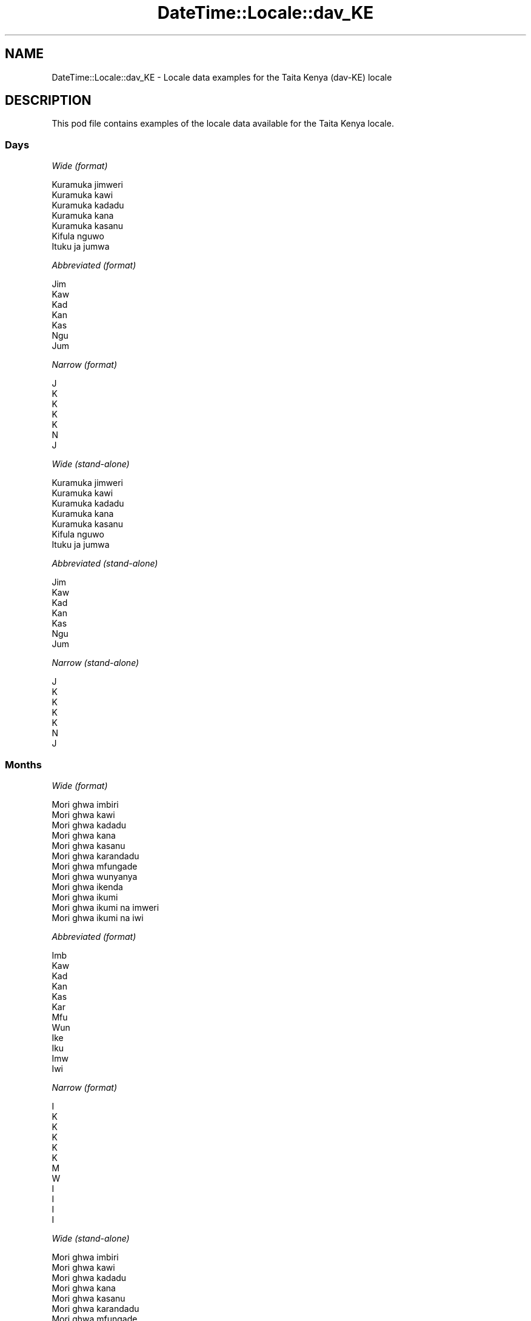.\" Automatically generated by Pod::Man 4.11 (Pod::Simple 3.35)
.\"
.\" Standard preamble:
.\" ========================================================================
.de Sp \" Vertical space (when we can't use .PP)
.if t .sp .5v
.if n .sp
..
.de Vb \" Begin verbatim text
.ft CW
.nf
.ne \\$1
..
.de Ve \" End verbatim text
.ft R
.fi
..
.\" Set up some character translations and predefined strings.  \*(-- will
.\" give an unbreakable dash, \*(PI will give pi, \*(L" will give a left
.\" double quote, and \*(R" will give a right double quote.  \*(C+ will
.\" give a nicer C++.  Capital omega is used to do unbreakable dashes and
.\" therefore won't be available.  \*(C` and \*(C' expand to `' in nroff,
.\" nothing in troff, for use with C<>.
.tr \(*W-
.ds C+ C\v'-.1v'\h'-1p'\s-2+\h'-1p'+\s0\v'.1v'\h'-1p'
.ie n \{\
.    ds -- \(*W-
.    ds PI pi
.    if (\n(.H=4u)&(1m=24u) .ds -- \(*W\h'-12u'\(*W\h'-12u'-\" diablo 10 pitch
.    if (\n(.H=4u)&(1m=20u) .ds -- \(*W\h'-12u'\(*W\h'-8u'-\"  diablo 12 pitch
.    ds L" ""
.    ds R" ""
.    ds C` ""
.    ds C' ""
'br\}
.el\{\
.    ds -- \|\(em\|
.    ds PI \(*p
.    ds L" ``
.    ds R" ''
.    ds C`
.    ds C'
'br\}
.\"
.\" Escape single quotes in literal strings from groff's Unicode transform.
.ie \n(.g .ds Aq \(aq
.el       .ds Aq '
.\"
.\" If the F register is >0, we'll generate index entries on stderr for
.\" titles (.TH), headers (.SH), subsections (.SS), items (.Ip), and index
.\" entries marked with X<> in POD.  Of course, you'll have to process the
.\" output yourself in some meaningful fashion.
.\"
.\" Avoid warning from groff about undefined register 'F'.
.de IX
..
.nr rF 0
.if \n(.g .if rF .nr rF 1
.if (\n(rF:(\n(.g==0)) \{\
.    if \nF \{\
.        de IX
.        tm Index:\\$1\t\\n%\t"\\$2"
..
.        if !\nF==2 \{\
.            nr % 0
.            nr F 2
.        \}
.    \}
.\}
.rr rF
.\" ========================================================================
.\"
.IX Title "DateTime::Locale::dav_KE 3pm"
.TH DateTime::Locale::dav_KE 3pm "2020-08-28" "perl v5.30.0" "User Contributed Perl Documentation"
.\" For nroff, turn off justification.  Always turn off hyphenation; it makes
.\" way too many mistakes in technical documents.
.if n .ad l
.nh
.SH "NAME"
DateTime::Locale::dav_KE \- Locale data examples for the Taita Kenya (dav\-KE) locale
.SH "DESCRIPTION"
.IX Header "DESCRIPTION"
This pod file contains examples of the locale data available for the
Taita Kenya locale.
.SS "Days"
.IX Subsection "Days"
\fIWide (format)\fR
.IX Subsection "Wide (format)"
.PP
.Vb 7
\&  Kuramuka jimweri
\&  Kuramuka kawi
\&  Kuramuka kadadu
\&  Kuramuka kana
\&  Kuramuka kasanu
\&  Kifula nguwo
\&  Ituku ja jumwa
.Ve
.PP
\fIAbbreviated (format)\fR
.IX Subsection "Abbreviated (format)"
.PP
.Vb 7
\&  Jim
\&  Kaw
\&  Kad
\&  Kan
\&  Kas
\&  Ngu
\&  Jum
.Ve
.PP
\fINarrow (format)\fR
.IX Subsection "Narrow (format)"
.PP
.Vb 7
\&  J
\&  K
\&  K
\&  K
\&  K
\&  N
\&  J
.Ve
.PP
\fIWide (stand-alone)\fR
.IX Subsection "Wide (stand-alone)"
.PP
.Vb 7
\&  Kuramuka jimweri
\&  Kuramuka kawi
\&  Kuramuka kadadu
\&  Kuramuka kana
\&  Kuramuka kasanu
\&  Kifula nguwo
\&  Ituku ja jumwa
.Ve
.PP
\fIAbbreviated (stand-alone)\fR
.IX Subsection "Abbreviated (stand-alone)"
.PP
.Vb 7
\&  Jim
\&  Kaw
\&  Kad
\&  Kan
\&  Kas
\&  Ngu
\&  Jum
.Ve
.PP
\fINarrow (stand-alone)\fR
.IX Subsection "Narrow (stand-alone)"
.PP
.Vb 7
\&  J
\&  K
\&  K
\&  K
\&  K
\&  N
\&  J
.Ve
.SS "Months"
.IX Subsection "Months"
\fIWide (format)\fR
.IX Subsection "Wide (format)"
.PP
.Vb 12
\&  Mori ghwa imbiri
\&  Mori ghwa kawi
\&  Mori ghwa kadadu
\&  Mori ghwa kana
\&  Mori ghwa kasanu
\&  Mori ghwa karandadu
\&  Mori ghwa mfungade
\&  Mori ghwa wunyanya
\&  Mori ghwa ikenda
\&  Mori ghwa ikumi
\&  Mori ghwa ikumi na imweri
\&  Mori ghwa ikumi na iwi
.Ve
.PP
\fIAbbreviated (format)\fR
.IX Subsection "Abbreviated (format)"
.PP
.Vb 12
\&  Imb
\&  Kaw
\&  Kad
\&  Kan
\&  Kas
\&  Kar
\&  Mfu
\&  Wun
\&  Ike
\&  Iku
\&  Imw
\&  Iwi
.Ve
.PP
\fINarrow (format)\fR
.IX Subsection "Narrow (format)"
.PP
.Vb 12
\&  I
\&  K
\&  K
\&  K
\&  K
\&  K
\&  M
\&  W
\&  I
\&  I
\&  I
\&  I
.Ve
.PP
\fIWide (stand-alone)\fR
.IX Subsection "Wide (stand-alone)"
.PP
.Vb 12
\&  Mori ghwa imbiri
\&  Mori ghwa kawi
\&  Mori ghwa kadadu
\&  Mori ghwa kana
\&  Mori ghwa kasanu
\&  Mori ghwa karandadu
\&  Mori ghwa mfungade
\&  Mori ghwa wunyanya
\&  Mori ghwa ikenda
\&  Mori ghwa ikumi
\&  Mori ghwa ikumi na imweri
\&  Mori ghwa ikumi na iwi
.Ve
.PP
\fIAbbreviated (stand-alone)\fR
.IX Subsection "Abbreviated (stand-alone)"
.PP
.Vb 12
\&  Imb
\&  Kaw
\&  Kad
\&  Kan
\&  Kas
\&  Kar
\&  Mfu
\&  Wun
\&  Ike
\&  Iku
\&  Imw
\&  Iwi
.Ve
.PP
\fINarrow (stand-alone)\fR
.IX Subsection "Narrow (stand-alone)"
.PP
.Vb 12
\&  I
\&  K
\&  K
\&  K
\&  K
\&  K
\&  M
\&  W
\&  I
\&  I
\&  I
\&  I
.Ve
.SS "Quarters"
.IX Subsection "Quarters"
\fIWide (format)\fR
.IX Subsection "Wide (format)"
.PP
.Vb 4
\&  Kimu cha imbiri
\&  Kimu cha kawi
\&  Kimu cha kadadu
\&  Kimu cha kana
.Ve
.PP
\fIAbbreviated (format)\fR
.IX Subsection "Abbreviated (format)"
.PP
.Vb 4
\&  K1
\&  K2
\&  K3
\&  K4
.Ve
.PP
\fINarrow (format)\fR
.IX Subsection "Narrow (format)"
.PP
.Vb 4
\&  1
\&  2
\&  3
\&  4
.Ve
.PP
\fIWide (stand-alone)\fR
.IX Subsection "Wide (stand-alone)"
.PP
.Vb 4
\&  Kimu cha imbiri
\&  Kimu cha kawi
\&  Kimu cha kadadu
\&  Kimu cha kana
.Ve
.PP
\fIAbbreviated (stand-alone)\fR
.IX Subsection "Abbreviated (stand-alone)"
.PP
.Vb 4
\&  K1
\&  K2
\&  K3
\&  K4
.Ve
.PP
\fINarrow (stand-alone)\fR
.IX Subsection "Narrow (stand-alone)"
.PP
.Vb 4
\&  1
\&  2
\&  3
\&  4
.Ve
.SS "Eras"
.IX Subsection "Eras"
\fIWide (format)\fR
.IX Subsection "Wide (format)"
.PP
.Vb 2
\&  Kabla ya Kristo
\&  Baada ya Kristo
.Ve
.PP
\fIAbbreviated (format)\fR
.IX Subsection "Abbreviated (format)"
.PP
.Vb 2
\&  KK
\&  BK
.Ve
.PP
\fINarrow (format)\fR
.IX Subsection "Narrow (format)"
.PP
.Vb 2
\&  KK
\&  BK
.Ve
.SS "Date Formats"
.IX Subsection "Date Formats"
\fIFull\fR
.IX Subsection "Full"
.PP
.Vb 3
\&   2008\-02\-05T18:30:30 = Kuramuka kawi, 5 Mori ghwa kawi 2008
\&   1995\-12\-22T09:05:02 = Kuramuka kasanu, 22 Mori ghwa ikumi na iwi 1995
\&  \-0010\-09\-15T04:44:23 = Kifula nguwo, 15 Mori ghwa ikenda \-10
.Ve
.PP
\fILong\fR
.IX Subsection "Long"
.PP
.Vb 3
\&   2008\-02\-05T18:30:30 = 5 Mori ghwa kawi 2008
\&   1995\-12\-22T09:05:02 = 22 Mori ghwa ikumi na iwi 1995
\&  \-0010\-09\-15T04:44:23 = 15 Mori ghwa ikenda \-10
.Ve
.PP
\fIMedium\fR
.IX Subsection "Medium"
.PP
.Vb 3
\&   2008\-02\-05T18:30:30 = 5 Kaw 2008
\&   1995\-12\-22T09:05:02 = 22 Iwi 1995
\&  \-0010\-09\-15T04:44:23 = 15 Ike \-10
.Ve
.PP
\fIShort\fR
.IX Subsection "Short"
.PP
.Vb 3
\&   2008\-02\-05T18:30:30 = 05/02/2008
\&   1995\-12\-22T09:05:02 = 22/12/1995
\&  \-0010\-09\-15T04:44:23 = 15/09/\-10
.Ve
.SS "Time Formats"
.IX Subsection "Time Formats"
\fIFull\fR
.IX Subsection "Full"
.PP
.Vb 3
\&   2008\-02\-05T18:30:30 = 18:30:30 UTC
\&   1995\-12\-22T09:05:02 = 09:05:02 UTC
\&  \-0010\-09\-15T04:44:23 = 04:44:23 UTC
.Ve
.PP
\fILong\fR
.IX Subsection "Long"
.PP
.Vb 3
\&   2008\-02\-05T18:30:30 = 18:30:30 UTC
\&   1995\-12\-22T09:05:02 = 09:05:02 UTC
\&  \-0010\-09\-15T04:44:23 = 04:44:23 UTC
.Ve
.PP
\fIMedium\fR
.IX Subsection "Medium"
.PP
.Vb 3
\&   2008\-02\-05T18:30:30 = 18:30:30
\&   1995\-12\-22T09:05:02 = 09:05:02
\&  \-0010\-09\-15T04:44:23 = 04:44:23
.Ve
.PP
\fIShort\fR
.IX Subsection "Short"
.PP
.Vb 3
\&   2008\-02\-05T18:30:30 = 18:30
\&   1995\-12\-22T09:05:02 = 09:05
\&  \-0010\-09\-15T04:44:23 = 04:44
.Ve
.SS "Datetime Formats"
.IX Subsection "Datetime Formats"
\fIFull\fR
.IX Subsection "Full"
.PP
.Vb 3
\&   2008\-02\-05T18:30:30 = Kuramuka kawi, 5 Mori ghwa kawi 2008 18:30:30 UTC
\&   1995\-12\-22T09:05:02 = Kuramuka kasanu, 22 Mori ghwa ikumi na iwi 1995 09:05:02 UTC
\&  \-0010\-09\-15T04:44:23 = Kifula nguwo, 15 Mori ghwa ikenda \-10 04:44:23 UTC
.Ve
.PP
\fILong\fR
.IX Subsection "Long"
.PP
.Vb 3
\&   2008\-02\-05T18:30:30 = 5 Mori ghwa kawi 2008 18:30:30 UTC
\&   1995\-12\-22T09:05:02 = 22 Mori ghwa ikumi na iwi 1995 09:05:02 UTC
\&  \-0010\-09\-15T04:44:23 = 15 Mori ghwa ikenda \-10 04:44:23 UTC
.Ve
.PP
\fIMedium\fR
.IX Subsection "Medium"
.PP
.Vb 3
\&   2008\-02\-05T18:30:30 = 5 Kaw 2008 18:30:30
\&   1995\-12\-22T09:05:02 = 22 Iwi 1995 09:05:02
\&  \-0010\-09\-15T04:44:23 = 15 Ike \-10 04:44:23
.Ve
.PP
\fIShort\fR
.IX Subsection "Short"
.PP
.Vb 3
\&   2008\-02\-05T18:30:30 = 05/02/2008 18:30
\&   1995\-12\-22T09:05:02 = 22/12/1995 09:05
\&  \-0010\-09\-15T04:44:23 = 15/09/\-10 04:44
.Ve
.SS "Available Formats"
.IX Subsection "Available Formats"
\fIBh (h B)\fR
.IX Subsection "Bh (h B)"
.PP
.Vb 3
\&   2008\-02\-05T18:30:30 = 6 B
\&   1995\-12\-22T09:05:02 = 9 B
\&  \-0010\-09\-15T04:44:23 = 4 B
.Ve
.PP
\fIBhm (h:mm B)\fR
.IX Subsection "Bhm (h:mm B)"
.PP
.Vb 3
\&   2008\-02\-05T18:30:30 = 6:30 B
\&   1995\-12\-22T09:05:02 = 9:05 B
\&  \-0010\-09\-15T04:44:23 = 4:44 B
.Ve
.PP
\fIBhms (h:mm:ss B)\fR
.IX Subsection "Bhms (h:mm:ss B)"
.PP
.Vb 3
\&   2008\-02\-05T18:30:30 = 6:30:30 B
\&   1995\-12\-22T09:05:02 = 9:05:02 B
\&  \-0010\-09\-15T04:44:23 = 4:44:23 B
.Ve
.PP
\fIE (ccc)\fR
.IX Subsection "E (ccc)"
.PP
.Vb 3
\&   2008\-02\-05T18:30:30 = Kaw
\&   1995\-12\-22T09:05:02 = Kas
\&  \-0010\-09\-15T04:44:23 = Ngu
.Ve
.PP
\fIEBhm (E h:mm B)\fR
.IX Subsection "EBhm (E h:mm B)"
.PP
.Vb 3
\&   2008\-02\-05T18:30:30 = Kaw 6:30 B
\&   1995\-12\-22T09:05:02 = Kas 9:05 B
\&  \-0010\-09\-15T04:44:23 = Ngu 4:44 B
.Ve
.PP
\fIEBhms (E h:mm:ss B)\fR
.IX Subsection "EBhms (E h:mm:ss B)"
.PP
.Vb 3
\&   2008\-02\-05T18:30:30 = Kaw 6:30:30 B
\&   1995\-12\-22T09:05:02 = Kas 9:05:02 B
\&  \-0010\-09\-15T04:44:23 = Ngu 4:44:23 B
.Ve
.PP
\fIEHm (E HH:mm)\fR
.IX Subsection "EHm (E HH:mm)"
.PP
.Vb 3
\&   2008\-02\-05T18:30:30 = Kaw 18:30
\&   1995\-12\-22T09:05:02 = Kas 09:05
\&  \-0010\-09\-15T04:44:23 = Ngu 04:44
.Ve
.PP
\fIEHms (E HH:mm:ss)\fR
.IX Subsection "EHms (E HH:mm:ss)"
.PP
.Vb 3
\&   2008\-02\-05T18:30:30 = Kaw 18:30:30
\&   1995\-12\-22T09:05:02 = Kas 09:05:02
\&  \-0010\-09\-15T04:44:23 = Ngu 04:44:23
.Ve
.PP
\fIEd (d, E)\fR
.IX Subsection "Ed (d, E)"
.PP
.Vb 3
\&   2008\-02\-05T18:30:30 = 5, Kaw
\&   1995\-12\-22T09:05:02 = 22, Kas
\&  \-0010\-09\-15T04:44:23 = 15, Ngu
.Ve
.PP
\fIEhm (E h:mm a)\fR
.IX Subsection "Ehm (E h:mm a)"
.PP
.Vb 3
\&   2008\-02\-05T18:30:30 = Kaw 6:30 luma lwa p
\&   1995\-12\-22T09:05:02 = Kas 9:05 Luma lwa K
\&  \-0010\-09\-15T04:44:23 = Ngu 4:44 Luma lwa K
.Ve
.PP
\fIEhms (E h:mm:ss a)\fR
.IX Subsection "Ehms (E h:mm:ss a)"
.PP
.Vb 3
\&   2008\-02\-05T18:30:30 = Kaw 6:30:30 luma lwa p
\&   1995\-12\-22T09:05:02 = Kas 9:05:02 Luma lwa K
\&  \-0010\-09\-15T04:44:23 = Ngu 4:44:23 Luma lwa K
.Ve
.PP
\fIGy (G y)\fR
.IX Subsection "Gy (G y)"
.PP
.Vb 3
\&   2008\-02\-05T18:30:30 = BK 2008
\&   1995\-12\-22T09:05:02 = BK 1995
\&  \-0010\-09\-15T04:44:23 = KK \-10
.Ve
.PP
\fIGyMMM (G y \s-1MMM\s0)\fR
.IX Subsection "GyMMM (G y MMM)"
.PP
.Vb 3
\&   2008\-02\-05T18:30:30 = BK 2008 Kaw
\&   1995\-12\-22T09:05:02 = BK 1995 Iwi
\&  \-0010\-09\-15T04:44:23 = KK \-10 Ike
.Ve
.PP
\fIGyMMMEd (G y \s-1MMM\s0 d, E)\fR
.IX Subsection "GyMMMEd (G y MMM d, E)"
.PP
.Vb 3
\&   2008\-02\-05T18:30:30 = BK 2008 Kaw 5, Kaw
\&   1995\-12\-22T09:05:02 = BK 1995 Iwi 22, Kas
\&  \-0010\-09\-15T04:44:23 = KK \-10 Ike 15, Ngu
.Ve
.PP
\fIGyMMMd (G y \s-1MMM\s0 d)\fR
.IX Subsection "GyMMMd (G y MMM d)"
.PP
.Vb 3
\&   2008\-02\-05T18:30:30 = BK 2008 Kaw 5
\&   1995\-12\-22T09:05:02 = BK 1995 Iwi 22
\&  \-0010\-09\-15T04:44:23 = KK \-10 Ike 15
.Ve
.PP
\fIH (\s-1HH\s0)\fR
.IX Subsection "H (HH)"
.PP
.Vb 3
\&   2008\-02\-05T18:30:30 = 18
\&   1995\-12\-22T09:05:02 = 09
\&  \-0010\-09\-15T04:44:23 = 04
.Ve
.PP
\fIHm (HH:mm)\fR
.IX Subsection "Hm (HH:mm)"
.PP
.Vb 3
\&   2008\-02\-05T18:30:30 = 18:30
\&   1995\-12\-22T09:05:02 = 09:05
\&  \-0010\-09\-15T04:44:23 = 04:44
.Ve
.PP
\fIHms (HH:mm:ss)\fR
.IX Subsection "Hms (HH:mm:ss)"
.PP
.Vb 3
\&   2008\-02\-05T18:30:30 = 18:30:30
\&   1995\-12\-22T09:05:02 = 09:05:02
\&  \-0010\-09\-15T04:44:23 = 04:44:23
.Ve
.PP
\fIHmsv (HH:mm:ss v)\fR
.IX Subsection "Hmsv (HH:mm:ss v)"
.PP
.Vb 3
\&   2008\-02\-05T18:30:30 = 18:30:30 UTC
\&   1995\-12\-22T09:05:02 = 09:05:02 UTC
\&  \-0010\-09\-15T04:44:23 = 04:44:23 UTC
.Ve
.PP
\fIHmv (HH:mm v)\fR
.IX Subsection "Hmv (HH:mm v)"
.PP
.Vb 3
\&   2008\-02\-05T18:30:30 = 18:30 UTC
\&   1995\-12\-22T09:05:02 = 09:05 UTC
\&  \-0010\-09\-15T04:44:23 = 04:44 UTC
.Ve
.PP
\fIM (L)\fR
.IX Subsection "M (L)"
.PP
.Vb 3
\&   2008\-02\-05T18:30:30 = 2
\&   1995\-12\-22T09:05:02 = 12
\&  \-0010\-09\-15T04:44:23 = 9
.Ve
.PP
\fIMEd (E, M/d)\fR
.IX Subsection "MEd (E, M/d)"
.PP
.Vb 3
\&   2008\-02\-05T18:30:30 = Kaw, 2/5
\&   1995\-12\-22T09:05:02 = Kas, 12/22
\&  \-0010\-09\-15T04:44:23 = Ngu, 9/15
.Ve
.PP
\fI\s-1MMM\s0 (\s-1LLL\s0)\fR
.IX Subsection "MMM (LLL)"
.PP
.Vb 3
\&   2008\-02\-05T18:30:30 = Kaw
\&   1995\-12\-22T09:05:02 = Iwi
\&  \-0010\-09\-15T04:44:23 = Ike
.Ve
.PP
\fIMMMEd (E, \s-1MMM\s0 d)\fR
.IX Subsection "MMMEd (E, MMM d)"
.PP
.Vb 3
\&   2008\-02\-05T18:30:30 = Kaw, Kaw 5
\&   1995\-12\-22T09:05:02 = Kas, Iwi 22
\&  \-0010\-09\-15T04:44:23 = Ngu, Ike 15
.Ve
.PP
\fIMMMMEd (E, \s-1MMMM\s0 d)\fR
.IX Subsection "MMMMEd (E, MMMM d)"
.PP
.Vb 3
\&   2008\-02\-05T18:30:30 = Kaw, Mori ghwa kawi 5
\&   1995\-12\-22T09:05:02 = Kas, Mori ghwa ikumi na iwi 22
\&  \-0010\-09\-15T04:44:23 = Ngu, Mori ghwa ikenda 15
.Ve
.PP
\fIMMMMW-count-other ('week' W 'of' \s-1MMMM\s0)\fR
.IX Subsection "MMMMW-count-other ('week' W 'of' MMMM)"
.PP
.Vb 3
\&   2008\-02\-05T18:30:30 = week 1 of Mori ghwa kawi
\&   1995\-12\-22T09:05:02 = week 3 of Mori ghwa ikumi na iwi
\&  \-0010\-09\-15T04:44:23 = week 2 of Mori ghwa ikenda
.Ve
.PP
\fIMMMMd (\s-1MMMM\s0 d)\fR
.IX Subsection "MMMMd (MMMM d)"
.PP
.Vb 3
\&   2008\-02\-05T18:30:30 = Mori ghwa kawi 5
\&   1995\-12\-22T09:05:02 = Mori ghwa ikumi na iwi 22
\&  \-0010\-09\-15T04:44:23 = Mori ghwa ikenda 15
.Ve
.PP
\fIMMMd (\s-1MMM\s0 d)\fR
.IX Subsection "MMMd (MMM d)"
.PP
.Vb 3
\&   2008\-02\-05T18:30:30 = Kaw 5
\&   1995\-12\-22T09:05:02 = Iwi 22
\&  \-0010\-09\-15T04:44:23 = Ike 15
.Ve
.PP
\fIMd (M/d)\fR
.IX Subsection "Md (M/d)"
.PP
.Vb 3
\&   2008\-02\-05T18:30:30 = 2/5
\&   1995\-12\-22T09:05:02 = 12/22
\&  \-0010\-09\-15T04:44:23 = 9/15
.Ve
.PP
\fId (d)\fR
.IX Subsection "d (d)"
.PP
.Vb 3
\&   2008\-02\-05T18:30:30 = 5
\&   1995\-12\-22T09:05:02 = 22
\&  \-0010\-09\-15T04:44:23 = 15
.Ve
.PP
\fIh (h a)\fR
.IX Subsection "h (h a)"
.PP
.Vb 3
\&   2008\-02\-05T18:30:30 = 6 luma lwa p
\&   1995\-12\-22T09:05:02 = 9 Luma lwa K
\&  \-0010\-09\-15T04:44:23 = 4 Luma lwa K
.Ve
.PP
\fIhm (h:mm a)\fR
.IX Subsection "hm (h:mm a)"
.PP
.Vb 3
\&   2008\-02\-05T18:30:30 = 6:30 luma lwa p
\&   1995\-12\-22T09:05:02 = 9:05 Luma lwa K
\&  \-0010\-09\-15T04:44:23 = 4:44 Luma lwa K
.Ve
.PP
\fIhms (h:mm:ss a)\fR
.IX Subsection "hms (h:mm:ss a)"
.PP
.Vb 3
\&   2008\-02\-05T18:30:30 = 6:30:30 luma lwa p
\&   1995\-12\-22T09:05:02 = 9:05:02 Luma lwa K
\&  \-0010\-09\-15T04:44:23 = 4:44:23 Luma lwa K
.Ve
.PP
\fIhmsv (h:mm:ss a v)\fR
.IX Subsection "hmsv (h:mm:ss a v)"
.PP
.Vb 3
\&   2008\-02\-05T18:30:30 = 6:30:30 luma lwa p UTC
\&   1995\-12\-22T09:05:02 = 9:05:02 Luma lwa K UTC
\&  \-0010\-09\-15T04:44:23 = 4:44:23 Luma lwa K UTC
.Ve
.PP
\fIhmv (h:mm a v)\fR
.IX Subsection "hmv (h:mm a v)"
.PP
.Vb 3
\&   2008\-02\-05T18:30:30 = 6:30 luma lwa p UTC
\&   1995\-12\-22T09:05:02 = 9:05 Luma lwa K UTC
\&  \-0010\-09\-15T04:44:23 = 4:44 Luma lwa K UTC
.Ve
.PP
\fIms (mm:ss)\fR
.IX Subsection "ms (mm:ss)"
.PP
.Vb 3
\&   2008\-02\-05T18:30:30 = 30:30
\&   1995\-12\-22T09:05:02 = 05:02
\&  \-0010\-09\-15T04:44:23 = 44:23
.Ve
.PP
\fIy (y)\fR
.IX Subsection "y (y)"
.PP
.Vb 3
\&   2008\-02\-05T18:30:30 = 2008
\&   1995\-12\-22T09:05:02 = 1995
\&  \-0010\-09\-15T04:44:23 = \-10
.Ve
.PP
\fIyM (M/y)\fR
.IX Subsection "yM (M/y)"
.PP
.Vb 3
\&   2008\-02\-05T18:30:30 = 2/2008
\&   1995\-12\-22T09:05:02 = 12/1995
\&  \-0010\-09\-15T04:44:23 = 9/\-10
.Ve
.PP
\fIyMEd (E, M/d/y)\fR
.IX Subsection "yMEd (E, M/d/y)"
.PP
.Vb 3
\&   2008\-02\-05T18:30:30 = Kaw, 2/5/2008
\&   1995\-12\-22T09:05:02 = Kas, 12/22/1995
\&  \-0010\-09\-15T04:44:23 = Ngu, 9/15/\-10
.Ve
.PP
\fIyMMM (\s-1MMM\s0 y)\fR
.IX Subsection "yMMM (MMM y)"
.PP
.Vb 3
\&   2008\-02\-05T18:30:30 = Kaw 2008
\&   1995\-12\-22T09:05:02 = Iwi 1995
\&  \-0010\-09\-15T04:44:23 = Ike \-10
.Ve
.PP
\fIyMMMEd (E, \s-1MMM\s0 d, y)\fR
.IX Subsection "yMMMEd (E, MMM d, y)"
.PP
.Vb 3
\&   2008\-02\-05T18:30:30 = Kaw, Kaw 5, 2008
\&   1995\-12\-22T09:05:02 = Kas, Iwi 22, 1995
\&  \-0010\-09\-15T04:44:23 = Ngu, Ike 15, \-10
.Ve
.PP
\fIyMMMM (\s-1MMMM\s0 y)\fR
.IX Subsection "yMMMM (MMMM y)"
.PP
.Vb 3
\&   2008\-02\-05T18:30:30 = Mori ghwa kawi 2008
\&   1995\-12\-22T09:05:02 = Mori ghwa ikumi na iwi 1995
\&  \-0010\-09\-15T04:44:23 = Mori ghwa ikenda \-10
.Ve
.PP
\fIyMMMd (d \s-1MMM\s0 y)\fR
.IX Subsection "yMMMd (d MMM y)"
.PP
.Vb 3
\&   2008\-02\-05T18:30:30 = 5 Kaw 2008
\&   1995\-12\-22T09:05:02 = 22 Iwi 1995
\&  \-0010\-09\-15T04:44:23 = 15 Ike \-10
.Ve
.PP
\fIyMd (d/M/y)\fR
.IX Subsection "yMd (d/M/y)"
.PP
.Vb 3
\&   2008\-02\-05T18:30:30 = 5/2/2008
\&   1995\-12\-22T09:05:02 = 22/12/1995
\&  \-0010\-09\-15T04:44:23 = 15/9/\-10
.Ve
.PP
\fIyQQQ (\s-1QQQ\s0 y)\fR
.IX Subsection "yQQQ (QQQ y)"
.PP
.Vb 3
\&   2008\-02\-05T18:30:30 = K1 2008
\&   1995\-12\-22T09:05:02 = K4 1995
\&  \-0010\-09\-15T04:44:23 = K3 \-10
.Ve
.PP
\fIyQQQQ (\s-1QQQQ\s0 y)\fR
.IX Subsection "yQQQQ (QQQQ y)"
.PP
.Vb 3
\&   2008\-02\-05T18:30:30 = Kimu cha imbiri 2008
\&   1995\-12\-22T09:05:02 = Kimu cha kana 1995
\&  \-0010\-09\-15T04:44:23 = Kimu cha kadadu \-10
.Ve
.PP
\fIyw-count-other ('week' w 'of' Y)\fR
.IX Subsection "yw-count-other ('week' w 'of' Y)"
.PP
.Vb 3
\&   2008\-02\-05T18:30:30 = week 6 of 2008
\&   1995\-12\-22T09:05:02 = week 51 of 1995
\&  \-0010\-09\-15T04:44:23 = week 37 of \-10
.Ve
.SS "Miscellaneous"
.IX Subsection "Miscellaneous"
\fIPrefers 24 hour time?\fR
.IX Subsection "Prefers 24 hour time?"
.PP
Yes
.PP
\fILocal first day of the week\fR
.IX Subsection "Local first day of the week"
.PP
7 (Ituku ja jumwa)
.SH "SUPPORT"
.IX Header "SUPPORT"
See DateTime::Locale.
